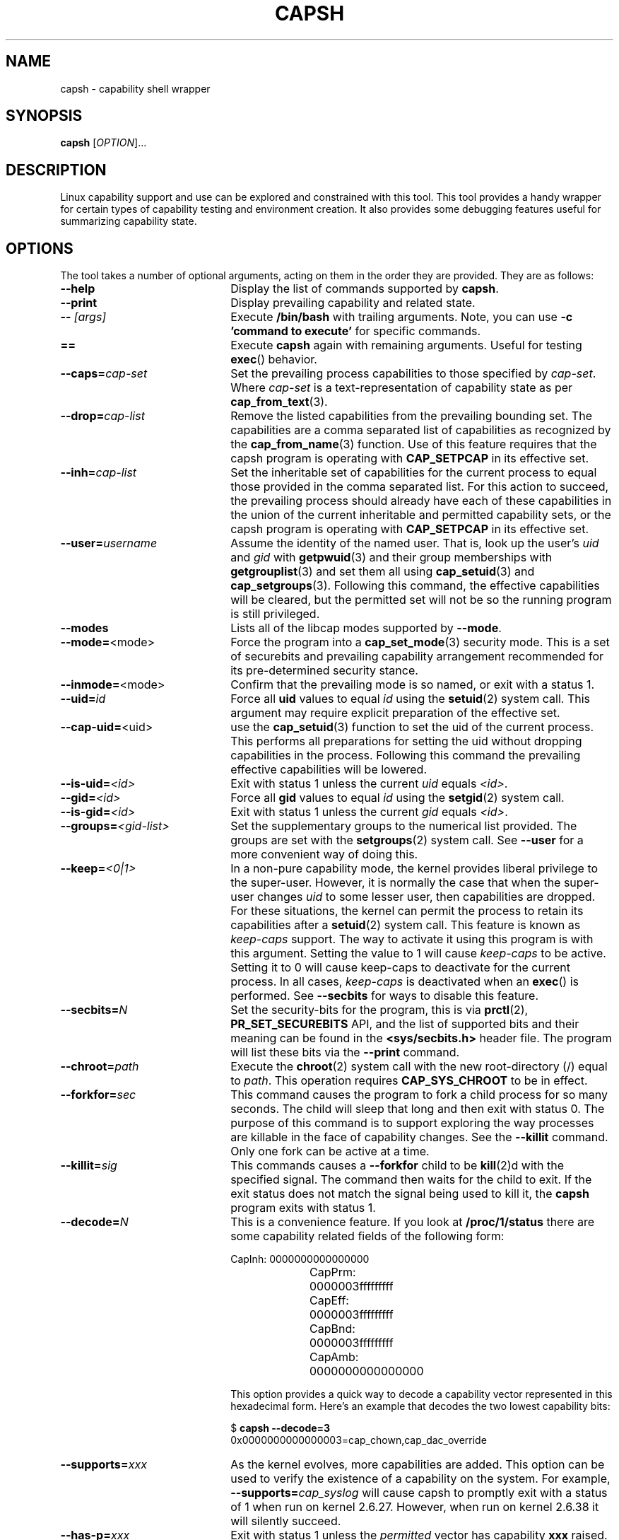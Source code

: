.TH CAPSH 1 "2020-01-07" "libcap 2" "User Commands"
.SH NAME
capsh \- capability shell wrapper
.SH SYNOPSIS
.B capsh
[\fIOPTION\fR]...
.SH DESCRIPTION
Linux capability support and use can be explored and constrained with
this tool. This tool provides a handy wrapper for certain types
of capability testing and environment creation. It also provides some
debugging features useful for summarizing capability state.
.SH OPTIONS
The tool takes a number of optional arguments, acting on them in the
order they are provided. They are as follows:
.TP 22
.B \-\-help
Display the list of commands supported by
.BR capsh .
.TP
.B \-\-print
Display prevailing capability and related state.
.TP
.BI \-\- " [args]"
Execute
.B /bin/bash
with trailing arguments. Note, you can use
.B \-c 'command to execute'
for specific commands.
.TP
.B ==
Execute
.B capsh
again with remaining arguments. Useful for testing
.BR exec ()
behavior.
.TP
.BI \-\-caps= cap-set
Set the prevailing process capabilities to those specified by
.IR cap-set .
Where
.I cap-set
is a text-representation of capability state as per
.BR cap_from_text (3).
.TP
.BI \-\-drop= cap-list
Remove the listed capabilities from the prevailing bounding set. The
capabilities are a comma separated list of capabilities as recognized
by the
.BR cap_from_name (3)
function. Use of this feature requires that the capsh program is
operating with
.B CAP_SETPCAP
in its effective set.
.TP
.BI \-\-inh= cap-list
Set the inheritable set of capabilities for the current process to
equal those provided in the comma separated list. For this action to
succeed, the prevailing process should already have each of these
capabilities in the union of the current inheritable and permitted
capability sets, or the capsh program is operating with
.B CAP_SETPCAP
in its effective set.
.TP
.BI \-\-user= username
Assume the identity of the named user. That is, look up the user's
.IR uid " and " gid
with
.BR getpwuid (3)
and their group memberships with
.BR getgrouplist (3)
and set them all using
.BR cap_setuid (3)
and
.BR cap_setgroups (3).
Following this command, the effective capabilities will be cleared,
but the permitted set will not be so the running program is still
privileged.
.TP
.B \-\-modes
Lists all of the libcap modes supported by
.BR \-\-mode .
.TP
.BR \-\-mode= <mode>
Force the program into a
.BR cap_set_mode (3)
security mode. This is a set of securebits and prevailing capability
arrangement recommended for its pre-determined security stance.
.TP
.BR \-\-inmode= <mode>
Confirm that the prevailing mode is so named, or exit with a status 1.
.TP
.BI \-\-uid= id
Force all
.B uid
values to equal
.I id
using the
.BR setuid (2)
system call. This argument may require explicit preparation of the
effective set.
.TP
.BR \-\-cap\-uid= <uid>
use the
.BR cap_setuid (3)
function to set the uid of the current process. This performs all
preparations for setting the uid without dropping capabilities in the
process. Following this command the prevailing effective capabilities
will be lowered.
.TP
.BI \-\-is-uid= <id>
Exit with status 1 unless the current
.IR uid " equals " <id> .
.TP
.BI \-\-gid= <id>
Force all
.B gid
values to equal
.I id
using the
.BR setgid (2)
system call.
.TP
.BI \-\-is-gid= <id>
Exit with status 1 unless the current
.IR gid " equals " <id> .
.TP
.BI \-\-groups= <gid-list>
Set the supplementary groups to the numerical list provided. The
groups are set with the
.BR setgroups (2)
system call. See
.B --user
for a more convenient way of doing this.
.TP
.BI \-\-keep= <0|1>
In a non-pure capability mode, the kernel provides liberal privilege
to the super-user. However, it is normally the case that when the
super-user changes
.I uid
to some lesser user, then capabilities are dropped. For these
situations, the kernel can permit the process to retain its
capabilities after a
.BR setuid (2)
system call. This feature is known as
.I keep-caps
support. The way to activate it using this program is with this
argument. Setting the value to 1 will cause
.I keep-caps
to be active. Setting it to 0 will cause keep-caps to deactivate for
the current process. In all cases,
.I keep-caps
is deactivated when an
.BR exec ()
is performed. See
.B --secbits
for ways to disable this feature.
.TP
.BI \-\-secbits= N
Set the security-bits for the program, this is via
.BR prctl "(2), " PR_SET_SECUREBITS
API, and the list of supported bits and their meaning can be found in
the
.B <sys/secbits.h>
header file. The program will list these bits via the
.B \-\-print
command.
.TP
.BI \-\-chroot= path
Execute the
.BR chroot (2)
system call with the new root-directory (/) equal to
.IR path .
This operation requires
.B CAP_SYS_CHROOT
to be in effect.
.TP
.BI \-\-forkfor= sec
This command causes the program to fork a child process for so many
seconds. The child will sleep that long and then exit with status
0. The purpose of this command is to support exploring the way
processes are killable in the face of capability changes. See the
.B \-\-killit
command. Only one fork can be active at a time.
.TP
.BI \-\-killit= sig
This commands causes a
.B \-\-forkfor
child to be
.BR kill (2)d
with the specified signal. The command then waits for the child to exit.
If the exit status does not match the signal being used to kill it, the
.B capsh
program exits with status 1.
.TP
.BI \-\-decode= N
This is a convenience feature. If you look at
.B /proc/1/status
there are some capability related fields of the following form:
.nf

CapInh:	0000000000000000
CapPrm:	0000003fffffffff
CapEff:	0000003fffffffff
CapBnd:	0000003fffffffff
CapAmb:	0000000000000000

.fi
This option provides a quick way to decode a capability vector
represented in this hexadecimal form.
Here's an example that decodes the two lowest capability bits:
.IP
.nf
$ \fBcapsh \-\-decode=3\fP
0x0000000000000003=cap_chown,cap_dac_override
.fi
.TP
.BI \-\-supports= xxx
As the kernel evolves, more capabilities are added. This option can be used
to verify the existence of a capability on the system. For example,
.BI \-\-supports= cap_syslog
will cause capsh to promptly exit with a status of 1 when run on
kernel 2.6.27.  However, when run on kernel 2.6.38 it will silently
succeed.
.TP
.BI \-\-has-p= xxx
Exit with status 1 unless the
.I permitted
vector has capability
.B xxx
raised.
.TP
.B \-\-has-ambient
Performs a check to see if the running kernel supports ambient
capabilities. If not, the capsh command exits with status 1.
.TP
.BI \-\-has-a= xxx
Exit with status 1 unless the
.I ambient
vector has capability
.B xxx
raised.
.TP
.BI \-\-addamb= xxx
Adds the specified ambient capability to the running process.
.TP
.BI \-\-delamb= xxx
Removes the specified ambient capability from the running process.
.TP
.B \-\-noamb
Drops all ambient capabilities from the running process.
.SH "EXIT STATUS"
Following successful execution the tool exits with status 0. Following
an error, the tool immediately exits with status 1.
.SH AUTHOR
Written by Andrew G. Morgan <morgan@kernel.org>.
.SH "REPORTING BUGS"
Please report bugs via:
.TP
https://bugzilla.kernel.org/buglist.cgi?component=libcap&list_id=1047723&product=Tools&resolution=---
.SH "SEE ALSO"
.BR libcap (3),
.BR getcap (8),
.BR setcap (8)
and
.BR capabilities (7).
